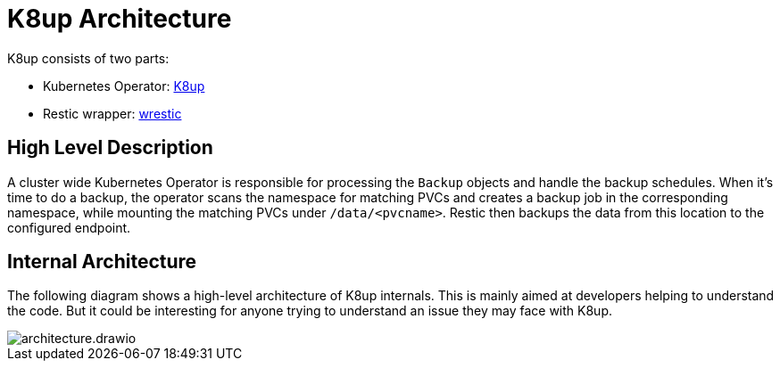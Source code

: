 = K8up Architecture

K8up consists of two parts:

* Kubernetes Operator: https://github.com/vshn/k8up/tree/master/operator[K8up]
* Restic wrapper: https://github.com/vshn/k8up/tree/master/restic[wrestic]

== High Level Description

A cluster wide Kubernetes Operator is responsible for processing the `Backup` objects and handle
the backup schedules. When it's time to do a backup, the operator scans the namespace for matching
PVCs and creates a backup job in the corresponding namespace, while mounting the matching PVCs under
`/data/<pvcname>`. Restic then backups the data from this location to the configured endpoint.

== Internal Architecture

The following diagram shows a high-level architecture of K8up internals.
This is mainly aimed at developers helping to understand the code.
But it could be interesting for anyone trying to understand an issue they may face with K8up.

image::architecture.drawio.svg[]
